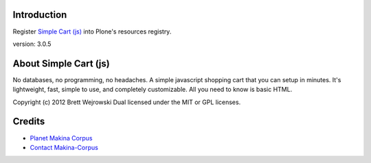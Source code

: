 Introduction
============

Register `Simple Cart (js) <http://simplecartjs.org>`_ into Plone's resources registry.

version: 3.0.5

About Simple Cart (js)
======================

No databases, no programming, no headaches. A simple javascript shopping 
cart that you can setup in minutes. It's lightweight, fast, 
simple to use, and completely customizable. All you need to know is basic HTML.


Copyright (c) 2012 Brett Wejrowski
Dual licensed under the MIT or GPL licenses.


Credits
=======

|makinacom|_

* `Planet Makina Corpus <http://www.makina-corpus.org>`_
* `Contact Makina-Corpus <mailto:python@makina-corpus.org>`_

.. |makinacom| image:: http://depot.makina-corpus.org/public/logo.gif
.. _makinacom:  http://www.makina-corpus.com


